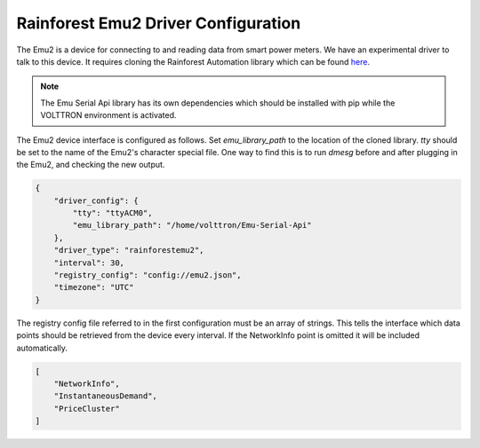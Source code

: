 .. _Rainforest-Driver:
Rainforest Emu2 Driver Configuration
------------------------------------

The Emu2 is a device for connecting to and reading data from smart power meters.
We have an experimental driver to talk to this device. It requires cloning the
Rainforest Automation library which can be found
`here <https://github.com/rainforestautomation/Emu-Serial-API>`_.

.. note::

   The Emu Serial Api library has its own dependencies which should be installed
   with pip while the VOLTTRON environment is activated.

The Emu2 device interface is configured as follows. Set `emu_library_path`
to the location of the cloned library. `tty` should be set to the name of the
Emu2's character special file. One way to find this is to run `dmesg` before
and after plugging in the Emu2, and checking the new output.

.. code-block:: json

   {
       "driver_config": {
           "tty": "ttyACM0",
           "emu_library_path": "/home/volttron/Emu-Serial-Api"
       },
       "driver_type": "rainforestemu2",
       "interval": 30,
       "registry_config": "config://emu2.json",
       "timezone": "UTC"
   }

The registry config file referred to in the first configuration must be an array
of strings. This tells the interface which data points should be retrieved from
the device every interval. If the NetworkInfo point is omitted it will be
included automatically.

.. code-block:: json

   [
       "NetworkInfo",
       "InstantaneousDemand",
       "PriceCluster"
   ]
